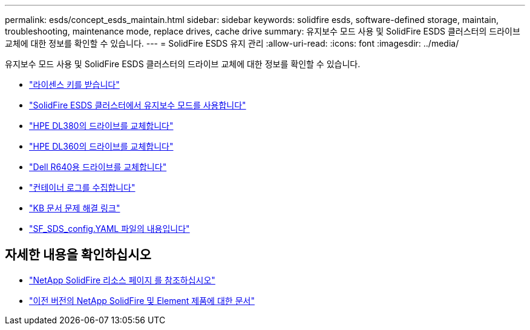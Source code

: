 ---
permalink: esds/concept_esds_maintain.html 
sidebar: sidebar 
keywords: solidfire esds, software-defined storage, maintain, troubleshooting, maintenance mode, replace drives, cache drive 
summary: 유지보수 모드 사용 및 SolidFire ESDS 클러스터의 드라이브 교체에 대한 정보를 확인할 수 있습니다. 
---
= SolidFire ESDS 유지 관리
:allow-uri-read: 
:icons: font
:imagesdir: ../media/


[role="lead"]
유지보수 모드 사용 및 SolidFire ESDS 클러스터의 드라이브 교체에 대한 정보를 확인할 수 있습니다.

* link:task_esds_get_license_key.html["라이센스 키를 받습니다"^]
* link:reference_esds_use_maintenance_mode.html["SolidFire ESDS 클러스터에서 유지보수 모드를 사용합니다"^]
* link:task_esds_dl380_drive_repl.html["HPE DL380의 드라이브를 교체합니다"^]
* link:task_esds_dl360_drive_repl.html["HPE DL360의 드라이브를 교체합니다"^]
* link:task_esds_r640_drive_repl.html["Dell R640용 드라이브를 교체합니다"^]
* link:reference_esds_containerlogs.html["컨테이너 로그를 수집합니다"^]
* link:reference_esds_troubleshoot_links.html["KB 문서 문제 해결 링크"^]
* link:reference_esds_sf_sds_config_file.html["SF_SDS_config.YAML 파일의 내용입니다"^]




== 자세한 내용을 확인하십시오

* https://www.netapp.com/data-storage/solidfire/documentation/["NetApp SolidFire 리소스 페이지 를 참조하십시오"^]
* https://docs.netapp.com/sfe-122/topic/com.netapp.ndc.sfe-vers/GUID-B1944B0E-B335-4E0B-B9F1-E960BF32AE56.html["이전 버전의 NetApp SolidFire 및 Element 제품에 대한 문서"^]


